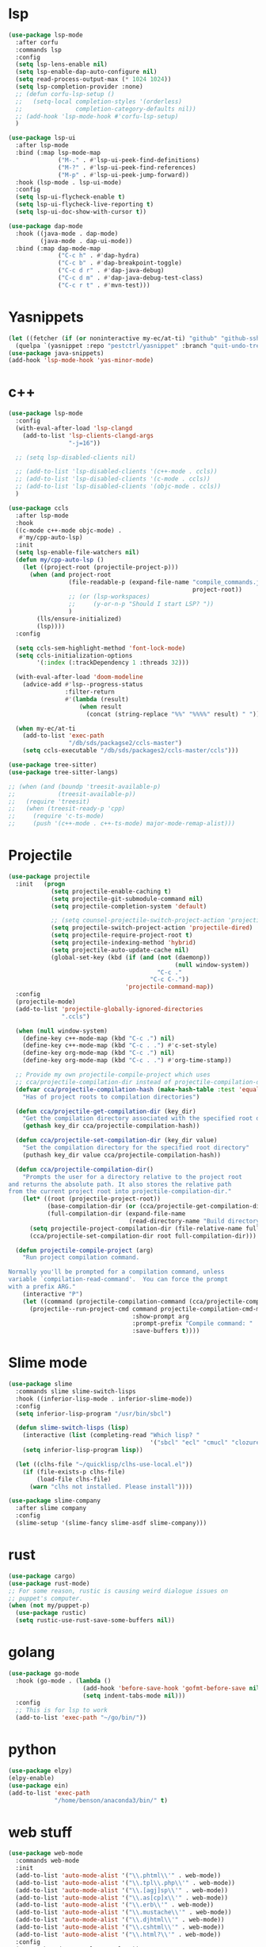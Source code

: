 #+PROPERTY: header-args:emacs-lisp :tangle "~/.emacs.d/config-programming.el" :comments both

* lsp
#+begin_src emacs-lisp
  (use-package lsp-mode
    :after corfu
    :commands lsp
    :config
    (setq lsp-lens-enable nil)
    (setq lsp-enable-dap-auto-configure nil)
    (setq read-process-output-max (* 1024 1024))
    (setq lsp-completion-provider :none)
    ;; (defun corfu-lsp-setup ()
    ;;   (setq-local completion-styles '(orderless)
    ;;               completion-category-defaults nil))
    ;; (add-hook 'lsp-mode-hook #'corfu-lsp-setup)
    )

  (use-package lsp-ui
    :after lsp-mode
    :bind (:map lsp-mode-map
                ("M-." . #'lsp-ui-peek-find-definitions)
                ("M-?" . #'lsp-ui-peek-find-references)
                ("M-p" . #'lsp-ui-peek-jump-forward))
    :hook (lsp-mode . lsp-ui-mode)
    :config
    (setq lsp-ui-flycheck-enable t)
    (setq lsp-ui-flycheck-live-reporting t)
    (setq lsp-ui-doc-show-with-cursor t))

  (use-package dap-mode
    :hook ((java-mode . dap-mode)
           (java-mode . dap-ui-mode))
    :bind (:map dap-mode-map
                ("C-c h" . #'dap-hydra)
                ("C-c b" . #'dap-breakpoint-toggle)
                ("C-c d r" . #'dap-java-debug)
                ("C-c d m" . #'dap-java-debug-test-class)
                ("C-c r t" . #'mvn-test)))
#+end_src
* Yasnippets
#+BEGIN_SRC emacs-lisp
  (let ((fetcher (if (or noninteractive my-ec/at-ti) "github" "github-ssh")))
    (quelpa `(yasnippet :repo "pestctrl/yasnippet" :branch "quit-undo-tree" :fetcher ,fetcher)))
  (use-package java-snippets)
  (add-hook 'lsp-mode-hook 'yas-minor-mode)
#+END_SRC

* c++
#+begin_src emacs-lisp
  (use-package lsp-mode
    :config
    (with-eval-after-load 'lsp-clangd
      (add-to-list 'lsp-clients-clangd-args
                   "-j=16"))

    ;; (setq lsp-disabled-clients nil)

    ;; (add-to-list 'lsp-disabled-clients '(c++-mode . ccls))
    ;; (add-to-list 'lsp-disabled-clients '(c-mode . ccls))
    ;; (add-to-list 'lsp-disabled-clients '(objc-mode . ccls))
    )

  (use-package ccls
    :after lsp-mode
    :hook
    ((c-mode c++-mode objc-mode) .
     #'my/cpp-auto-lsp)
    :init
    (setq lsp-enable-file-watchers nil)
    (defun my/cpp-auto-lsp ()
      (let ((project-root (projectile-project-p)))
        (when (and project-root
                   (file-readable-p (expand-file-name "compile_commands.json"
                                                      project-root))
                   ;; (or (lsp-workspaces)
                   ;;     (y-or-n-p "Should I start LSP? "))
                   )
          (lls/ensure-initialized)
          (lsp))))
    :config

    (setq ccls-sem-highlight-method 'font-lock-mode)
    (setq ccls-initialization-options
          '(:index (:trackDependency 1 :threads 32)))

    (with-eval-after-load 'doom-modeline
      (advice-add #'lsp--progress-status
                  :filter-return
                  #'(lambda (result)
                      (when result
                        (concat (string-replace "%%" "%%%%" result) " ")))))

    (when my-ec/at-ti
      (add-to-list 'exec-path
                   "/db/sds/packagse2/ccls-master")
      (setq ccls-executable "/db/sds/packages2/ccls-master/ccls")))

  (use-package tree-sitter)
  (use-package tree-sitter-langs)

  ;; (when (and (boundp 'treesit-available-p)
  ;;            (treesit-available-p))
  ;;   (require 'treesit)
  ;;   (when (treesit-ready-p 'cpp)
  ;;     (require 'c-ts-mode)
  ;;     (push '(c++-mode . c++-ts-mode) major-mode-remap-alist)))
#+end_src
* Projectile
#+begin_src emacs-lisp
  (use-package projectile
    :init   (progn
              (setq projectile-enable-caching t)
              (setq projectile-git-submodule-command nil)
              (setq projectile-completion-system 'default)

              ;; (setq counsel-projectile-switch-project-action 'projectile-vc)
              (setq projectile-switch-project-action 'projectile-dired)
              (setq projectile-require-project-root t)
              (setq projectile-indexing-method 'hybrid)
              (setq projectile-auto-update-cache nil)
              (global-set-key (kbd (if (and (not (daemonp))
                                                 (null window-system))
                                            "C-c ."
                                          "C-c C-."))
                                   'projectile-command-map))
    :config
    (projectile-mode)
    (add-to-list 'projectile-globally-ignored-directories
                 ".ccls")

    (when (null window-system)
      (define-key c++-mode-map (kbd "C-c .") nil)
      (define-key c++-mode-map (kbd "C-c . .") #'c-set-style)
      (define-key org-mode-map (kbd "C-c .") nil)
      (define-key org-mode-map (kbd "C-c . .") #'org-time-stamp))

    ;; Provide my own projectile-compile-project which uses
    ;; cca/projectile-compilation-dir instead of projectile-compilation-dir.
    (defvar cca/projectile-compilation-hash (make-hash-table :test 'equal)
      "Has of project roots to compilation directories")

    (defun cca/projectile-get-compilation-dir (key_dir)
      "Get the compilation directory associated with the specified root directory"
      (gethash key_dir cca/projectile-compilation-hash))

    (defun cca/projectile-set-compilation-dir (key_dir value)
      "Set the compilation directory for the specified root directory"
      (puthash key_dir value cca/projectile-compilation-hash))

    (defun cca/projectile-compilation-dir()
      "Prompts the user for a directory relative to the project root
  and returns the absolute path. It also stores the relative path
  from the current project root into projectile-compilation-dir."
      (let* ((root (projectile-project-root))
             (base-compilation-dir (or (cca/projectile-get-compilation-dir root) root))
             (full-compilation-dir (expand-file-name
                                    (read-directory-name "Build directory: " base-compilation-dir))))
        (setq projectile-project-compilation-dir (file-relative-name full-compilation-dir root))
        (cca/projectile-set-compilation-dir root full-compilation-dir)))

    (defun projectile-compile-project (arg)
      "Run project compilation command.

  Normally you'll be prompted for a compilation command, unless
  variable `compilation-read-command'.  You can force the prompt
  with a prefix ARG."
      (interactive "P")
      (let ((command (projectile-compilation-command (cca/projectile-compilation-dir))))
        (projectile--run-project-cmd command projectile-compilation-cmd-map
                                     :show-prompt arg
                                     :prompt-prefix "Compile command: "
                                     :save-buffers t))))
#+end_src
* Slime mode
#+BEGIN_SRC emacs-lisp
  (use-package slime
    :commands slime slime-switch-lisps
    :hook ((inferior-lisp-mode . inferior-slime-mode))
    :config
    (setq inferior-lisp-program "/usr/bin/sbcl")

    (defun slime-switch-lisps (lisp)
      (interactive (list (completing-read "Which lisp? "
                                          '("sbcl" "ecl" "cmucl" "clozure-cl"))))
      (setq inferior-lisp-program lisp))

    (let ((clhs-file "~/quicklisp/clhs-use-local.el"))
      (if (file-exists-p clhs-file)
          (load-file clhs-file)
        (warn "clhs not installed. Please install"))))

  (use-package slime-company
    :after slime company
    :config
    (slime-setup '(slime-fancy slime-asdf slime-company)))
#+END_SRC
* rust
#+begin_src emacs-lisp
  (use-package cargo)
  (use-package rust-mode)
  ;; For some reason, rustic is causing weird dialogue issues on
  ;; puppet's computer.
  (when (not my/puppet-p)
    (use-package rustic)
    (setq rustic-use-rust-save-some-buffers nil))
#+end_src
* golang
#+begin_src emacs-lisp
  (use-package go-mode
    :hook (go-mode . (lambda ()
                       (add-hook 'before-save-hook 'gofmt-before-save nil t)
                       (setq indent-tabs-mode nil)))
    :config
    ;; This is for lsp to work
    (add-to-list 'exec-path "~/go/bin/"))
#+end_src
* python
#+begin_src emacs-lisp
  (use-package elpy)
  (elpy-enable)
  (use-package ein)
  (add-to-list 'exec-path
               "/home/benson/anaconda3/bin/" t)
#+end_src
* web stuff
#+begin_src emacs-lisp
  (use-package web-mode
    :commands web-mode
    :init
    (add-to-list 'auto-mode-alist '("\\.phtml\\'" . web-mode))
    (add-to-list 'auto-mode-alist '("\\.tpl\\.php\\'" . web-mode))
    (add-to-list 'auto-mode-alist '("\\.[agj]sp\\'" . web-mode))
    (add-to-list 'auto-mode-alist '("\\.as[cp]x\\'" . web-mode))
    (add-to-list 'auto-mode-alist '("\\.erb\\'" . web-mode))
    (add-to-list 'auto-mode-alist '("\\.mustache\\'" . web-mode))
    (add-to-list 'auto-mode-alist '("\\.djhtml\\'" . web-mode))
    (add-to-list 'auto-mode-alist '("\\.cshtml\\'" . web-mode))
    (add-to-list 'auto-mode-alist '("\\.html?\\'" . web-mode))
    :config
    (setq web-mode-auto-close-style 2))

  (use-package js2-mode
    :commands js2-mode
    :init
    (add-to-list 'auto-mode-alist '("\\.js$" . js2-mode)))
#+end_src
* line-numbers
#+begin_src emacs-lisp
  (defun toggle-line-numbers ()
    (interactive)
    (if (not display-line-numbers-mode)
        (display-line-numbers-mode 1)
      (display-line-numbers-mode -1)
      (setq display-line-numbers-type
            (if (eq display-line-numbers-type t)
                'relative
              t))
      (display-line-numbers-mode 1)))
#+end_src
* Comment keys
#+begin_src emacs-lisp
  (define-prefix-command '*comment-map*)

  (require 'work-commentor)

  (define-key *comment-map* (kbd "b") #'my/banner-comment)
  (define-key *comment-map* (kbd "B") #'my/banner-select-style)
  (define-key *comment-map* (kbd "/") #'comment-region)
  (define-key *comment-map* (kbd "\\") #'uncomment-region)

  (define-key *root-map* (kbd "/") '*comment-map*)
#+end_src

* Various common files
#+begin_src emacs-lisp
  (use-package csv-mode
    :commands csv-mode
    :init
    (add-to-list 'auto-mode-alist
                 '("\\.csv$" . csv-mode)))

  (use-package yaml-mode
    :commands yaml-mode
    :init
    (add-to-list 'auto-mode-alist
                 '("\\.yaml$" . yaml-mode)
                 '("\\.yml$" . yaml-mode)))
#+end_src
* Setup convenient headers
#+begin_src emacs-lisp
  (setq auto-insert-alist
        '(((emacs-lisp-mode . "Emacs lisp mode") nil
           ";;; " (file-name-nondirectory buffer-file-name) " --- " _ " -*- lexical-binding: t -*-\n\n"

           ";; Copyright (C) " (format-time-string "%Y") " Benson Chu\n\n"

           ";; Author: Benson Chu <bensonchu457@gmail.com>\n"
           ";; Created: " (format-time-string "[%Y-%m-%d %H:%M]") "\n\n"

           ";; This file is not part of GNU Emacs\n\n"

           ";; This program is free software: you can redistribute it and/or modify\n"
           ";; it under the terms of the GNU General Public License as published by\n"
           ";; the Free Software Foundation, either version 3 of the License, or\n"
           ";; (at your option) any later version.\n\n"

           ";; This program is distributed in the hope that it will be useful,\n"
           ";; but WITHOUT ANY WARRANTY; without even the implied warranty of\n"
           ";; MERCHANTABILITY or FITNESS FOR A PARTICULAR PURPOSE.  See the\n"
           ";; GNU General Public License for more details.\n\n"

           ";; You should have received a copy of the GNU General Public License\n"
           ";; along with this program.  If not, see <https://www.gnu.org/licenses/>.\n\n"

           ";;; Commentary:\n\n"

           ";;; Code:\n\n"

           "(provide '" (file-name-sans-extension (file-name-nondirectory buffer-file-name)) ")\n"
           ";;; " (file-name-nondirectory buffer-file-name) " ends here\n")
          ((lisp-mode . "Common Lisp") nil
           "(defpackage :" (file-name-sans-extension (file-name-nondirectory buffer-file-name)) "\n"
           "  (:use :cl :alexandria)\n"
           "  (:export))\n\n"

           "(in-package :" (file-name-sans-extension (file-name-nondirectory buffer-file-name)) ")")))

  (auto-insert-mode)
#+end_src
* Copilot?
#+begin_src emacs-lisp
  (quelpa '(copilot :fetcher "github" :repo "zerolfx/copilot.el" :files ("dist" "*.el")))
  ;; Run copilot-login
  (add-hook 'prog-mode-mook 'copilot-mode)
#+end_src
* llvm-lib
#+begin_src emacs-lisp
  (require 'llvm-lib)

  (define-key *root-map* (kbd "C-w") '*llvm-map*)
#+end_src
